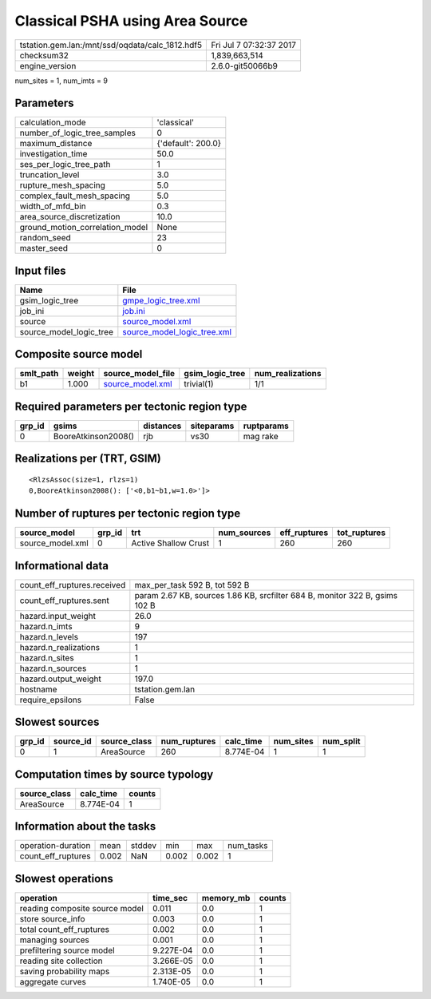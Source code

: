 Classical PSHA using Area Source
================================

=============================================== ========================
tstation.gem.lan:/mnt/ssd/oqdata/calc_1812.hdf5 Fri Jul  7 07:32:37 2017
checksum32                                      1,839,663,514           
engine_version                                  2.6.0-git50066b9        
=============================================== ========================

num_sites = 1, num_imts = 9

Parameters
----------
=============================== ==================
calculation_mode                'classical'       
number_of_logic_tree_samples    0                 
maximum_distance                {'default': 200.0}
investigation_time              50.0              
ses_per_logic_tree_path         1                 
truncation_level                3.0               
rupture_mesh_spacing            5.0               
complex_fault_mesh_spacing      5.0               
width_of_mfd_bin                0.3               
area_source_discretization      10.0              
ground_motion_correlation_model None              
random_seed                     23                
master_seed                     0                 
=============================== ==================

Input files
-----------
======================= ============================================================
Name                    File                                                        
======================= ============================================================
gsim_logic_tree         `gmpe_logic_tree.xml <gmpe_logic_tree.xml>`_                
job_ini                 `job.ini <job.ini>`_                                        
source                  `source_model.xml <source_model.xml>`_                      
source_model_logic_tree `source_model_logic_tree.xml <source_model_logic_tree.xml>`_
======================= ============================================================

Composite source model
----------------------
========= ====== ====================================== =============== ================
smlt_path weight source_model_file                      gsim_logic_tree num_realizations
========= ====== ====================================== =============== ================
b1        1.000  `source_model.xml <source_model.xml>`_ trivial(1)      1/1             
========= ====== ====================================== =============== ================

Required parameters per tectonic region type
--------------------------------------------
====== =================== ========= ========== ==========
grp_id gsims               distances siteparams ruptparams
====== =================== ========= ========== ==========
0      BooreAtkinson2008() rjb       vs30       mag rake  
====== =================== ========= ========== ==========

Realizations per (TRT, GSIM)
----------------------------

::

  <RlzsAssoc(size=1, rlzs=1)
  0,BooreAtkinson2008(): ['<0,b1~b1,w=1.0>']>

Number of ruptures per tectonic region type
-------------------------------------------
================ ====== ==================== =========== ============ ============
source_model     grp_id trt                  num_sources eff_ruptures tot_ruptures
================ ====== ==================== =========== ============ ============
source_model.xml 0      Active Shallow Crust 1           260          260         
================ ====== ==================== =========== ============ ============

Informational data
------------------
============================== ===========================================================================
count_eff_ruptures.received    max_per_task 592 B, tot 592 B                                              
count_eff_ruptures.sent        param 2.67 KB, sources 1.86 KB, srcfilter 684 B, monitor 322 B, gsims 102 B
hazard.input_weight            26.0                                                                       
hazard.n_imts                  9                                                                          
hazard.n_levels                197                                                                        
hazard.n_realizations          1                                                                          
hazard.n_sites                 1                                                                          
hazard.n_sources               1                                                                          
hazard.output_weight           197.0                                                                      
hostname                       tstation.gem.lan                                                           
require_epsilons               False                                                                      
============================== ===========================================================================

Slowest sources
---------------
====== ========= ============ ============ ========= ========= =========
grp_id source_id source_class num_ruptures calc_time num_sites num_split
====== ========= ============ ============ ========= ========= =========
0      1         AreaSource   260          8.774E-04 1         1        
====== ========= ============ ============ ========= ========= =========

Computation times by source typology
------------------------------------
============ ========= ======
source_class calc_time counts
============ ========= ======
AreaSource   8.774E-04 1     
============ ========= ======

Information about the tasks
---------------------------
================== ===== ====== ===== ===== =========
operation-duration mean  stddev min   max   num_tasks
count_eff_ruptures 0.002 NaN    0.002 0.002 1        
================== ===== ====== ===== ===== =========

Slowest operations
------------------
============================== ========= ========= ======
operation                      time_sec  memory_mb counts
============================== ========= ========= ======
reading composite source model 0.011     0.0       1     
store source_info              0.003     0.0       1     
total count_eff_ruptures       0.002     0.0       1     
managing sources               0.001     0.0       1     
prefiltering source model      9.227E-04 0.0       1     
reading site collection        3.266E-05 0.0       1     
saving probability maps        2.313E-05 0.0       1     
aggregate curves               1.740E-05 0.0       1     
============================== ========= ========= ======